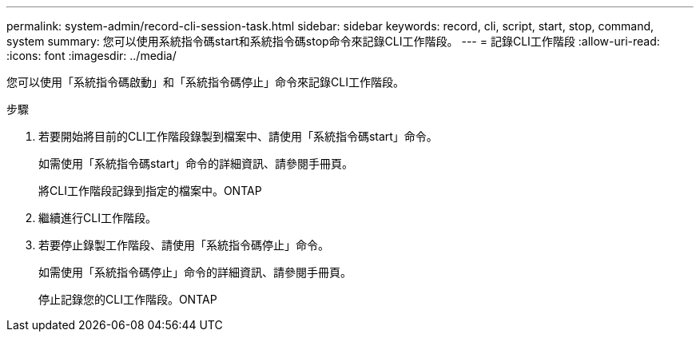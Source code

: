 ---
permalink: system-admin/record-cli-session-task.html 
sidebar: sidebar 
keywords: record, cli, script, start, stop, command, system 
summary: 您可以使用系統指令碼start和系統指令碼stop命令來記錄CLI工作階段。 
---
= 記錄CLI工作階段
:allow-uri-read: 
:icons: font
:imagesdir: ../media/


[role="lead"]
您可以使用「系統指令碼啟動」和「系統指令碼停止」命令來記錄CLI工作階段。

.步驟
. 若要開始將目前的CLI工作階段錄製到檔案中、請使用「系統指令碼start」命令。
+
如需使用「系統指令碼start」命令的詳細資訊、請參閱手冊頁。

+
將CLI工作階段記錄到指定的檔案中。ONTAP

. 繼續進行CLI工作階段。
. 若要停止錄製工作階段、請使用「系統指令碼停止」命令。
+
如需使用「系統指令碼停止」命令的詳細資訊、請參閱手冊頁。

+
停止記錄您的CLI工作階段。ONTAP


